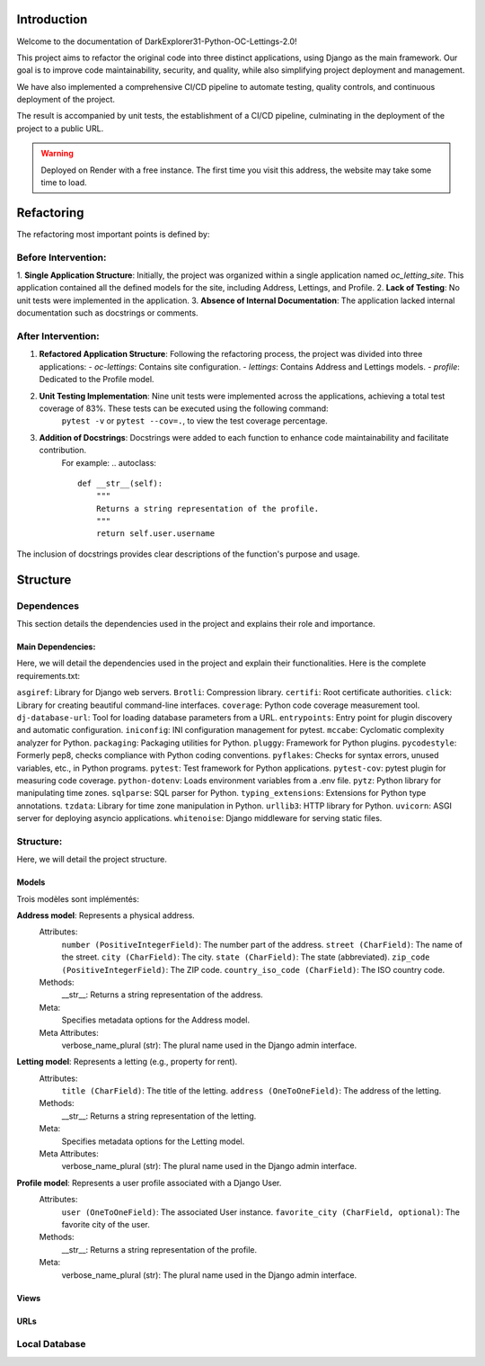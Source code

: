 ============
Introduction
============

Welcome to the documentation of DarkExplorer31-Python-OC-Lettings-2.0!

This project aims to refactor the original code into three distinct applications, using Django as the main framework. Our goal is to improve code maintainability, security, and quality, while also simplifying project deployment and management.

We have also implemented a comprehensive CI/CD pipeline to automate testing, quality controls, and continuous deployment of the project.

.. seealso::
    original GitHub Repository: `original repository <https://github.com/OpenClassrooms-Student-Center/Python-OC-Lettings-FR>`__

The result is accompanied by unit tests, the establishment of a CI/CD pipeline, culminating in the deployment of the project to a public URL.

.. seealso::
    Deployed website: `website <https://oc-lettings-2-0.onrender.com>`__

.. warning::
    Deployed on Render with a free instance. The first time you visit this address, the website may take some time to load.


===========
Refactoring
===========

The refactoring most important points is defined by:

Before Intervention:
====================

1. **Single Application Structure**: Initially, the project was organized within a single application named `oc_letting_site`.
This application contained all the defined models for the site, including Address, Lettings, and Profile.
2. **Lack of Testing**: No unit tests were implemented in the application.
3. **Absence of Internal Documentation**: The application lacked internal documentation such as docstrings or comments.

After Intervention:
===================

1. **Refactored Application Structure**: Following the refactoring process, the project was divided into three applications:
   - `oc-lettings`: Contains site configuration.
   - `lettings`: Contains Address and Lettings models.
   - `profile`: Dedicated to the Profile model.
2. **Unit Testing Implementation**: Nine unit tests were implemented across the applications, achieving a total test coverage of 83%. These tests can be executed using the following command:
    ``pytest -v`` or ``pytest --cov=.``, to view the test coverage percentage.

3. **Addition of Docstrings**: Docstrings were added to each function to enhance code maintainability and facilitate contribution. 
    For example:
    .. autoclass:: 
      def __str__(self):
          """
          Returns a string representation of the profile.
          """
          return self.user.username

The  inclusion of docstrings provides clear descriptions of the function's purpose and usage.

=========
Structure
=========

Dependences
===========

This section details the dependencies used in the project and explains their role and importance.

Main Dependencies:
------------------

Here, we will detail the dependencies used in the project and explain their functionalities.
Here is the complete requirements.txt:

``asgiref``: Library for Django web servers.
``Brotli``: Compression library.
``certifi``: Root certificate authorities.
``click``: Library for creating beautiful command-line interfaces.
``coverage``: Python code coverage measurement tool.
``dj-database-url``: Tool for loading database parameters from a URL.
``entrypoints``: Entry point for plugin discovery and automatic configuration.
``iniconfig``: INI configuration management for pytest.
``mccabe``: Cyclomatic complexity analyzer for Python.
``packaging``: Packaging utilities for Python.
``pluggy``: Framework for Python plugins.
``pycodestyle``: Formerly pep8, checks compliance with Python coding conventions.
``pyflakes``: Checks for syntax errors, unused variables, etc., in Python programs.
``pytest``: Test framework for Python applications.
``pytest-cov``: pytest plugin for measuring code coverage.
``python-dotenv``: Loads environment variables from a .env file.
``pytz``: Python library for manipulating time zones.
``sqlparse``: SQL parser for Python.
``typing_extensions``: Extensions for Python type annotations.
``tzdata``: Library for time zone manipulation in Python.
``urllib3``: HTTP library for Python.
``uvicorn``: ASGI server for deploying asyncio applications.
``whitenoise``: Django middleware for serving static files.

Structure:
==========

Here, we will detail the project structure.

Models
------

Trois modèles sont implémentés:

**Address model**: Represents a physical address.
   Attributes:
      ``number (PositiveIntegerField)``: The number part of the address.
      ``street (CharField)``: The name of the street.
      ``city (CharField)``: The city.
      ``state (CharField)``: The state (abbreviated).
      ``zip_code (PositiveIntegerField)``: The ZIP code.
      ``country_iso_code (CharField)``: The ISO country code.
   Methods:
       __str__: Returns a string representation of the address.
   Meta:
       Specifies metadata options for the Address model.
   Meta Attributes:
       verbose_name_plural (str): The plural name used in the Django admin interface.

**Letting model**: Represents a letting (e.g., property for rent).
   Attributes:
      ``title (CharField)``: The title of the letting.
      ``address (OneToOneField)``: The address of the letting.

   Methods:
       __str__: Returns a string representation of the letting.

   Meta:
       Specifies metadata options for the Letting model.

   Meta Attributes:
       verbose_name_plural (str): The plural name used in the Django admin interface.

**Profile model**: Represents a user profile associated with a Django User.
   Attributes:
      ``user (OneToOneField)``: The associated User instance.
      ``favorite_city (CharField, optional)``: The favorite city of the user.

   Methods:
       __str__: Returns a string representation of the profile.

   Meta:
       verbose_name_plural (str): The plural name used in the Django admin interface.

Views
-----

URLs
----

Local Database
==============